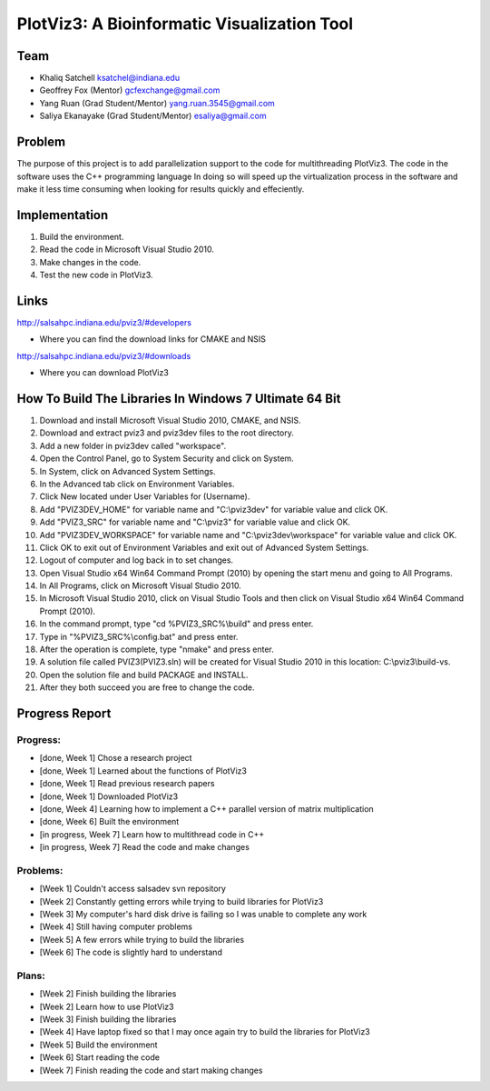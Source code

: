 PlotViz3: A Bioinformatic Visualization Tool
======================================================================

Team
----------------------------------------------------------------------
- Khaliq Satchell ksatchel@indiana.edu


- Geoffrey Fox (Mentor) gcfexchange@gmail.com


- Yang Ruan (Grad Student/Mentor) yang.ruan.3545@gmail.com


- Saliya Ekanayake (Grad Student/Mentor) esaliya@gmail.com

Problem
----------------------------------------------------------------------

The purpose of this project is to add parallelization support to the code for multithreading PlotViz3. The code in the software uses the C++ programming language  In doing so will speed up the virtualization process in the software and make it less time consuming when looking for results quickly and effeciently.

Implementation
----------------------------------------------------------------------

1. Build the environment.
2. Read the code in Microsoft Visual Studio 2010.
3. Make changes in the code.
4. Test the new code in PlotViz3.

Links
----------------------------------------------------------------------

http://salsahpc.indiana.edu/pviz3/#developers

- Where you can find the download links for CMAKE and NSIS

http://salsahpc.indiana.edu/pviz3/#downloads

- Where you can download PlotViz3

How To Build The Libraries In Windows 7 Ultimate 64 Bit
----------------------------------------------------------------------

1.  Download and install Microsoft Visual Studio 2010, CMAKE, and NSIS.
2.  Download and extract pviz3 and pviz3dev files to the root directory.
3.  Add a new folder in pviz3dev called "workspace".
4.  Open the Control Panel, go to System Security and click on System.
5.  In System, click on Advanced System Settings.
6.  In the Advanced tab click on Environment Variables.
7.  Click New located under User Variables for (Username).
8.  Add "PVIZ3DEV_HOME" for variable name and "C:\\pviz3dev" for variable value and click OK.
9.  Add "PVIZ3_SRC" for variable name and "C:\\pviz3" for variable value and click OK.
10. Add "PVIZ3DEV_WORKSPACE" for variable name and "C:\\pviz3dev\\workspace" for variable value and click OK.
11. Click OK to exit out of Environment Variables and exit out of Advanced System Settings.
12. Logout of computer and log back in to set changes.
13. Open Visual Studio x64 Win64 Command Prompt (2010) by opening the start menu and going to All Programs.
14. In All Programs, click on Microsoft Visual Studio 2010.
15. In Microsoft Visual Studio 2010, click on Visual Studio Tools and then click on Visual Studio x64 Win64 Command Prompt (2010).
16. In the command prompt, type "cd %PVIZ3_SRC%\\build" and press enter.
17. Type in "%PVIZ3_SRC%\\config.bat" and press enter.
18. After the operation is complete, type "nmake" and press enter.
19. A solution file called PVIZ3(PVIZ3.sln) will be created for Visual Studio 2010 in this location: C:\\pviz3\\build-vs.
20. Open the solution file and build PACKAGE and INSTALL.
21. After they both succeed you are free to change the code.
	
Progress Report
----------------------------------------------------------------------

Progress:
^^^^^^^^^^^^^^^^^^^^^^^^^^^^^^^^^^^^^^^^^^^^^^^^^^^^^^^^^^^^^^^^^^^^^^

- [done, Week 1] Chose a research project
- [done, Week 1] Learned about the functions of PlotViz3
- [done, Week 1] Read previous research papers
- [done, Week 1] Downloaded PlotViz3
- [done, Week 4] Learning how to implement a C++ parallel version of matrix multiplication
- [done, Week 6] Built the environment
- [in progress, Week 7] Learn how to multithread code in C++
- [in progress, Week 7] Read the code and make changes

Problems:
^^^^^^^^^^^^^^^^^^^^^^^^^^^^^^^^^^^^^^^^^^^^^^^^^^^^^^^^^^^^^^^^^^^^^^

- [Week 1] Couldn't access salsadev svn repository
- [Week 2] Constantly getting errors while trying to build libraries for PlotViz3
- [Week 3] My computer's hard disk drive is failing so I was unable to complete any work
- [Week 4] Still having computer problems
- [Week 5] A few errors while trying to build the libraries
- [Week 6] The code is slightly hard to understand

Plans:
^^^^^^^^^^^^^^^^^^^^^^^^^^^^^^^^^^^^^^^^^^^^^^^^^^^^^^^^^^^^^^^^^^^^^^

- [Week 2] Finish building the libraries
- [Week 2] Learn how to use PlotViz3
- [Week 3] Finish building the libraries
- [Week 4] Have laptop fixed so that I may once again try to build the libraries for PlotViz3
- [Week 5] Build the environment
- [Week 6] Start reading the code
- [Week 7] Finish reading the code and start making changes
